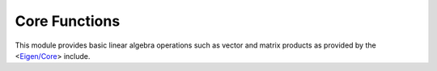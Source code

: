 ==============
Core Functions
==============

This module provides basic linear algebra operations such as vector and matrix
products as provided by the <`Eigen/Core`_> include.

.. module:: ceygen.core

.. data:: dtype

   Cython `fused type`_, currently just a C double (Python :obj:`float`).

.. function:: dotvv(x, y)

   Vector-vector dot product, returns a scalar of appropriate type.

   :param x: first factor
   :type x: :obj:`dtype[:] <dtype>`
   :param y: second factor
   :type y: :obj:`dtype[:] <dtype>`
   :raises: :obj:`~exceptions.ValueError` if argument dimensions don't match or are
            otherwise invalid.
   :raises: :obj:`~exceptions.TypeError` if you pass an argument that doesn't support
            buffer interface (e.g. a plain list). Use preferrably a `Cython memoryview`_
            and resort to :obj:`Python array <array>`, `Cython array`_ or a
            :obj:`NumPy array <numpy.ndarray>`.
   :rtype: :obj:`dtype`

.. function:: dotmv(x, y[, out=None])

   Matrix-(column) vector product, returns a vector of appropriate type.

   :param x: first factor (matrix)
   :type x: :obj:`dtype[:, :] <dtype>`
   :param y: second factor (vector)
   :type y: :obj:`dtype[:] <dtype>`
   :param out: memory view to write the result to. Specifying this optional argument means
               that Ceygen doesn't have to allocate memory for the result (allocating memory
               involves acquiring the GIL_ and calling many expensive Python functions).
               Once specified, it must must have correct dimensions (number of rows of *x*).
   :type out: :obj:`dtype[:] <dtype>`
   :raises: :obj:`~exceptions.ValueError` if argument dimensions don't match or are
            otherwise invalid.
   :raises: :obj:`~exceptions.TypeError` if you pass an argument that doesn't support
            buffer interface (e.g. a plain list). Use preferrably a `Cython memoryview`_
            and resort to :obj:`Python array <array>`, `Cython array`_ or a
            :obj:`NumPy array <numpy.ndarray>`.
   :rtype: :obj:`dtype[:] <dtype>`

.. function:: dotvm(x, y[, out=None])

   (Row) vector-matrix product, returns a vector of appropriate type. This is equivalent
   to dotvm(*y*.T, *x*) because there's no distinction between row and column vectors in
   Cython memoryviews, but calling this function directly may incur slightly less
   overhead.

   :param x: first factor (vector)
   :type x: :obj:`dtype[:] <dtype>`
   :param y: second factor (matrix)
   :type y: :obj:`dtype[:, :] <dtype>`
   :param out: memory view to write the result to. Specifying this optional argument means
               that Ceygen doesn't have to allocate memory for the result (allocating memory
               involves acquiring the GIL_ and calling many expensive Python functions).
               Once specified, it must must have correct dimensions (number of columns
               of *y*).
   :type out: :obj:`dtype[:] <dtype>`
   :raises: :obj:`~exceptions.ValueError` if argument dimensions don't match or are
            otherwise invalid.
   :raises: :obj:`~exceptions.TypeError` if you pass an argument that doesn't support
            buffer interface (e.g. a plain list). Use preferrably a `Cython memoryview`_
            and resort to :obj:`Python array <array>`, `Cython array`_ or a
            :obj:`NumPy array <numpy.ndarray>`.
   :rtype: :obj:`dtype[:] <dtype>`

.. function:: dotmm(x, y[, out=None])

   Matrix-matrix product, returns a matrix of appropriate type and dimensions. You may of
   course use this function to multiply matrices that are in fact vectors, you just need
   to pay attention to column-vector vs. row-vector distinction this time.

   :param x: first factor
   :type x: :obj:`dtype[:, :] <dtype>`
   :param y: second factor
   :type y: :obj:`dtype[:, :] <dtype>`
   :param out: memory view to write the result to. Specifying this optional argument means
               that Ceygen doesn't have to allocate memory for the result (allocating memory
               involves acquiring the GIL_ and calling many expensive Python functions).
               Once specified, it must must have correct dimensions (number of rows
               of *x* x number of columns of *y*).
   :type out: :obj:`dtype[:] <dtype>`
   :raises: :obj:`~exceptions.ValueError` if argument dimensions don't match or are
            otherwise invalid.
   :raises: :obj:`~exceptions.TypeError` if you pass an argument that doesn't support
            buffer interface (e.g. a plain list). Use preferrably a `Cython memoryview`_
            and resort to :obj:`Python array <array>`, `Cython array`_ or a
            :obj:`NumPy array <numpy.ndarray>`.
   :rtype: :obj:`dtype[:] <dtype>`

.. _`Eigen/Core`: http://eigen.tuxfamily.org/dox/QuickRefPage.html#QuickRef_Headers
.. _`fused type`: http://docs.cython.org/src/userguide/fusedtypes.html
.. _`Cython memoryview`: http://docs.cython.org/src/userguide/memoryviews.html
.. _`Cython array`: http://docs.cython.org/src/userguide/memoryviews.html#cython-arrays
.. _GIL: http://docs.python.org/glossary.html#term-global-interpreter-lock
